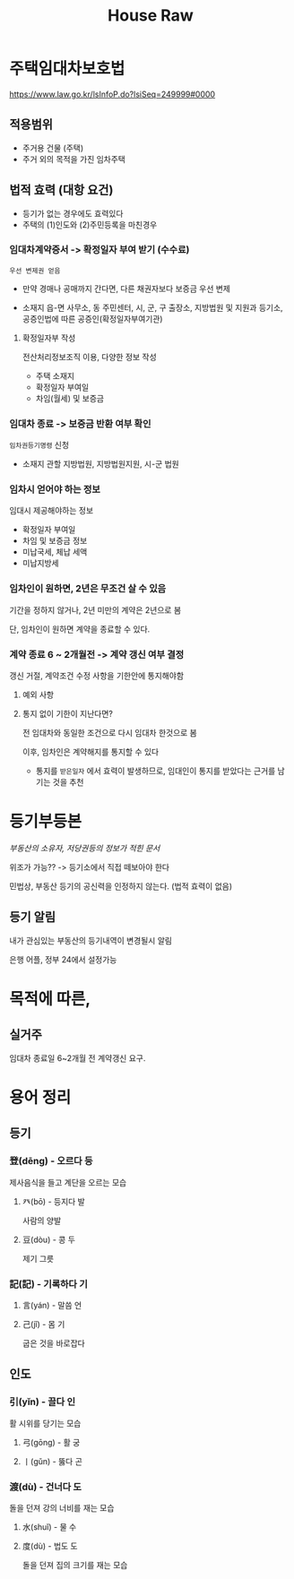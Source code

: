 #+title: House Raw

* 주택임대차보호법
https://www.law.go.kr/lsInfoP.do?lsiSeq=249999#0000

** 적용범위
- 주거용 건물 (주택)
- 주거 외의 목적을 가진 임차주택

** 법적 효력 (대항 요건)
- 등기가 없는 경우에도 효력있다
- 주택의 (1)인도와 (2)주민등록을 마친경우

*** 임대차계약증서 -> 확정일자 부여 받기 (수수료)
=우선 변제권 얻음=

- 만약 경매나 공매까지 간다면, 다른 채권자보다 보증금 우선 변제

- 소재지 읍-면 사무소, 동 주민센터, 시, 군, 구 출장소, 지방법원 및 지원과 등기소, 공증인법에 따른 공증인(확정일자부여기관)

**** 확정일자부 작성
전산처리정보조직 이용, 다양한 정보 작성

- 주택 소재지
- 확정일자 부여일
- 차임(월세) 및 보증금


*** 임대차 종료 -> 보증금 반환 여부 확인
~임차권등기명령~ 신청

- 소재지 관할 지방법원, 지방법원지원, 시-군 법원

*** 임차시 얻어야 하는 정보
임대시 제공해야하는 정보

- 확정일자 부여일
- 차임 및 보증금 정보
- 미납국세, 체납 세액
- 미납지방세

*** 임차인이 원하면, 2년은 무조건 살 수 있음
기간을 정하지 않거나, 2년 미만의 계약은 2년으로 봄

단, 임차인이 원하면 계약을 종료할 수 있다.

*** 계약 종료 6 ~ 2개월전 -> 계약 갱신 여부 결정
갱신 거절, 계약조건 수정 사항을 기한안에 통지해야함

**** 예외 사항


**** 통지 없이 기한이 지난다면?
전 임대차와 동일한 조건으로 다시 임대차 한것으로 봄

이후, 임차인은 계약해지를 통지할 수 있다
- 통지를 =받은일자= 에서 효력이 발생하므로, 임대인이 통지를 받았다는 근거를 남기는 것을 추천
 
* 등기부등본
/부동산의 소유자, 저당권등의 정보가 적힌 문서/

위조가 가능?? -> 등기소에서 직접 떼보아야 한다

민법상, 부동산 등기의 공신력을 인정하지 않는다. (법적 효력이 없음)

** 등기 알림
내가 관심있는 부동산의 등기내역이 변경될시 알림

은행 어플, 정부 24에서 설정가능

* 목적에 따른,
** 실거주
임대차 종료일 6~2개월 전 계약갱신 요구.

* 용어 정리
** 등기
*** 登(dēng) - 오르다 등
제사음식을 들고 계단을 오르는 모습

**** 癶(bō) - 등지다 발
사람의 양발

**** 豆(dòu) - 콩 두
제기 그릇

*** 記(記) - 기록하다 기

**** 言(yán) - 말씀 언

**** 己(jǐ) - 몸 기
굽은 것을 바로잡다

** 인도
*** 引(yǐn) - 끌다 인
활 시위를 당기는 모습

**** 弓(gōng) - 활 궁

**** 丨(gǔn) - 뚫다 곤

*** 渡(dù) - 건너다 도
돌을 던져 강의 너비를 재는 모습

**** 水(shuǐ) - 물 수

**** 度(dù) - 법도 도
돌을 던져 집의 크기를 재는 모습
